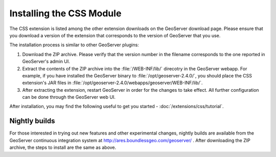 Installing the CSS Module
=========================

The CSS extension is listed among the other extension downloads on the GeoServer download page.
Please ensure that you download a version of the extension that corresponds to the version of GeoServer that you use.

The installation process is similar to other GeoServer plugins:

1. Download the ZIP archive.
   Please verify that the version number in the filename corresponds to the one reported in GeoServer's admin UI.
2. Extract the contents of the ZIP archive into the :file:`/WEB-INF/lib/` direcotry in the GeoServer webapp.
   For example, if you have installed the GeoServer binary to :file:`/opt/geoserver-2.4.0/`, you should place the CSS extension's JAR files in :file:`/opt/geoserver-2.4.0/webapps/geoserver/WEB-INF/lib/`.
3. After extracting the extension, restart GeoServer in order for the changes to take effect.
   All further configuration can be done through the GeoServer web UI.

After installation, you may find the following useful to get you started - :doc:`/extensions/css/tutorial`.

Nightly builds
--------------

For those interested in trying out new features and other experimental changes, nightly builds are available from the GeoServer continuous integration system at http://ares.boundlessgeo.com/geoserver/ .
After downloading the ZIP archive, the steps to install are the same as above.
